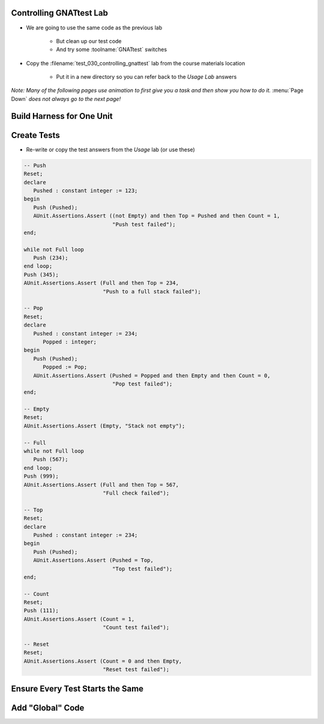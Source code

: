 --------------------------
Controlling GNATtest Lab
--------------------------

* We are going to use the same code as the previous lab

   * But clean up our test code
   * And try some :toolname:`GNATtest` switches

* Copy the :filename:`test_030_controlling_gnattest` lab from the course materials location

   * Put it in a new directory so you can refer back to the *Usage Lab* answers

*Note: Many of the following pages use animation to first give you a task and then show you how to do it.* :menu:`Page Down` *does not always go to the next page!*

----------------------------
Build Harness for One Unit
----------------------------

.. container:: animate 1-

   * Build a test harness only for the :ada:`Simple_Stack` unit

.. container:: animate 2-

   ::

      gnattest -P default.gpr --harness-dir=my_test -U simple_stack.ads

   *Note the unit specifier is a filename, not Ada name. (Also, spec or body filename is allowed)*

   * Run all the tests to get the *not implemented* message

.. container:: animate 3-

   ::

     cd obj/my_test
     gprbuild -P test_driver
     test_runner
     ...
     7 tests run: 0 passed; 7 failed; 0 crashed.

   * Now run the tests with *not implemented* tests indicating *passed*

.. container:: animate 4-

   ::

     cd obj/my_test
     gprbuild -P test_driver
     test_runner --skeleton-default=pass
     ...
     7 tests run: 7 passed; 0 failed; 0 crashed.

--------------
Create Tests
--------------

* Re-write or copy the test answers from the *Usage* lab (or use these)

.. container:: latex_environment tiny

   .. code:: Ada

      -- Push
      Reset;
      declare
         Pushed : constant integer := 123;
      begin
         Push (Pushed);
         AUnit.Assertions.Assert ((not Empty) and then Top = Pushed and then Count = 1,
                                  "Push test failed");
      end;

      while not Full loop
         Push (234);
      end loop;
      Push (345);
      AUnit.Assertions.Assert (Full and then Top = 234,
                               "Push to a full stack failed");

      -- Pop
      Reset;
      declare
         Pushed : constant integer := 234;
	    Popped : integer;
      begin
         Push (Pushed);
	    Popped := Pop;
         AUnit.Assertions.Assert (Pushed = Popped and then Empty and then Count = 0,
                                  "Pop test failed");
      end;

      -- Empty
      Reset;
      AUnit.Assertions.Assert (Empty, "Stack not empty");

      -- Full
      while not Full loop
         Push (567);
      end loop;
      Push (999);
      AUnit.Assertions.Assert (Full and then Top = 567,
                               "Full check failed");

      -- Top
      Reset;
      declare
         Pushed : constant integer := 234;
      begin
         Push (Pushed);
         AUnit.Assertions.Assert (Pushed = Top,
                                  "Top test failed");
      end;

      -- Count
      Reset;
      Push (111);
      AUnit.Assertions.Assert (Count = 1,
                               "Count test failed");

      -- Reset
      Reset;
      AUnit.Assertions.Assert (Count = 0 and then Empty,
                               "Reset test failed");

-----------------------------------
Ensure Every Test Starts the Same
-----------------------------------

.. container:: animate 1-

   * Previously, every test called :ada:`Simple_Stack.Reset` to ensure the stack was initialized

      * Lots of redundant code

   * Remove calls to :ada:`Simple_Stack.Reset` and (re)run the tests

.. container:: animate 2-

   * Answer

      ::

        cd obj/my_test
        gprbuild -P test_driver
        test_runner
        ...
        7 tests run: 2 passed; 5 failed; 0 crashed.

   * Rerun the tests but do not display the passed tests

.. container:: animate 3-

   * Answer

      ::

        test_runner --passed-tests=hide
        ...
        7 tests run: 2 passed; 5 failed; 0 crashed.

      *Status is the same, we just do not see individual passed tests*

-------------------
Add "Global" Code
-------------------

.. container:: animate 1-

   * Add code to call :ada:`Simple_Stack.Reset` before every test case

.. container:: animate 2-

   :filename:`simple_stack-test_data.adb`

   .. code:: Ada

      procedure Set_Up (Gnattest_T : in out Test) is
         pragma Unreferenced (Gnattest_T);
      begin
         Reset;
      end Set_Up;

   * For extra credit, add code to clear global data

.. container:: animate 3-

   :filename:`simple_stack-test_data.adb`

   .. code:: Ada

      procedure Tear_Down (Gnattest_T : in out Test) is
         pragma Unreferenced (Gnattest_T);
      begin
         Reset;
      end Tear_Down;

   *This ensures the stack is reset when tests for other units are run*
